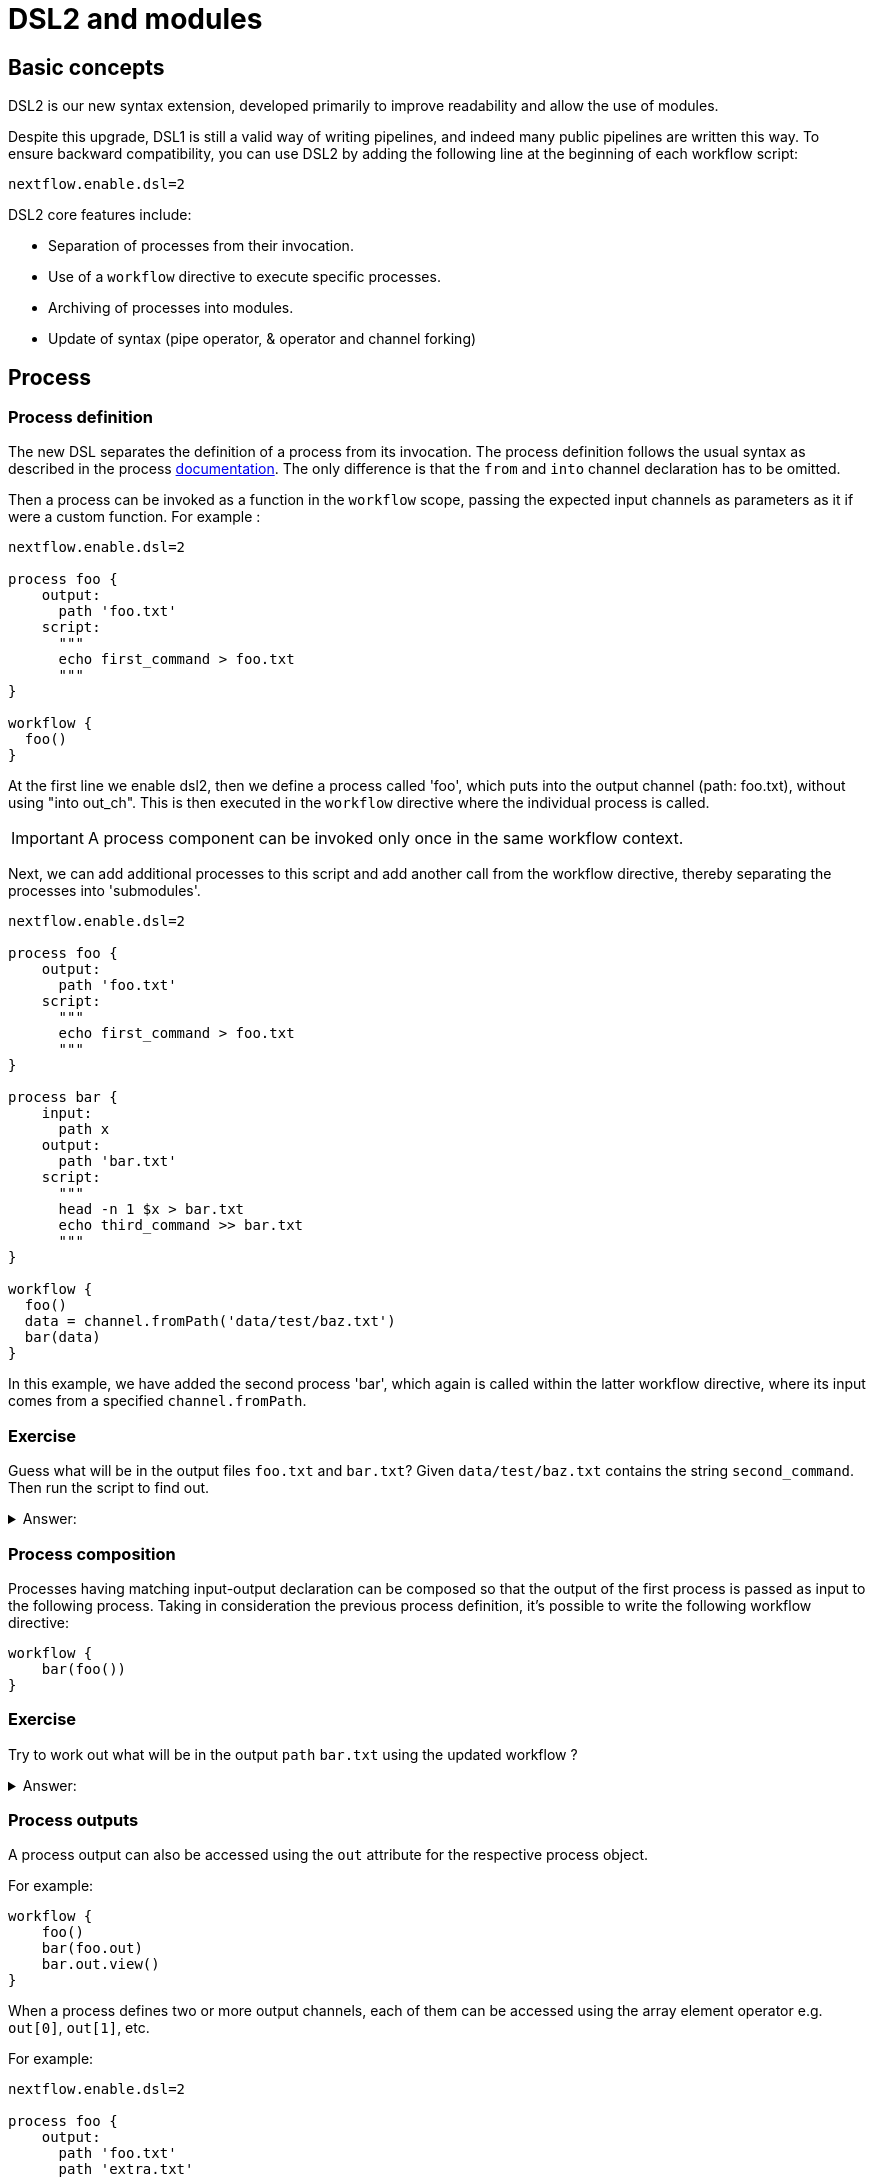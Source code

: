 = DSL2 and modules

== Basic concepts

DSL2 is our new syntax extension, developed primarily to improve readability and allow the use of modules. 

Despite this upgrade, DSL1 is still a valid way of writing pipelines, and indeed many public pipelines are written this way. To ensure backward compatibility, you can use DSL2 by adding the following line at the beginning of each workflow script: 

----
nextflow.enable.dsl=2
----

DSL2 core features include:

* Separation of processes from their invocation.
* Use of a `workflow` directive to execute specific processes.
* Archiving of processes into modules.
* Update of syntax (pipe operator, & operator and channel forking)


== Process

=== Process definition

The new DSL separates the definition of a process from its invocation. The process definition follows the usual syntax as described in the process https://www.seqera.io/training/#_processes[documentation]. The only difference is that the `from` and `into` channel declaration has to be omitted.

Then a process can be invoked as a function in the `workflow` scope, passing the expected input channels as parameters as it if were a custom function. For example :

[source,nextflow,linenums]
----
nextflow.enable.dsl=2

process foo {
    output:
      path 'foo.txt'
    script:
      """
      echo first_command > foo.txt
      """
}

workflow {
  foo()
}
----

At the first line we enable dsl2, then we define a process called 'foo', which puts into the output channel (path: foo.txt), without using "into out_ch". This is then executed in the `workflow` directive where the individual process is called. 

IMPORTANT: A process component can be invoked only once in the same workflow context.

Next, we can add additional processes to this script and add another call from the workflow directive, thereby separating the processes into 'submodules'. 

[source,nextflow,linenums]
----
nextflow.enable.dsl=2

process foo {
    output:
      path 'foo.txt'
    script:
      """
      echo first_command > foo.txt
      """
}

process bar {
    input:
      path x
    output:
      path 'bar.txt'
    script:
      """
      head -n 1 $x > bar.txt
      echo third_command >> bar.txt
      """
}

workflow {
  foo()
  data = channel.fromPath('data/test/baz.txt')
  bar(data)
}
----

In this example, we have added the second process 'bar', which again is called within the latter workflow directive, where its input comes from a specified `channel.fromPath`. 

[discrete]
=== Exercise

Guess what will be in the output files `foo.txt` and `bar.txt`? Given `data/test/baz.txt` contains the string `second_command`. Then run the script to find out.

.Answer:
[%collapsible]
====
foo.txt will have the following content:
----
first_command
----
bar.txt will have the following content:
----
second_command
third_command
----
====

=== Process composition

Processes having matching input-output declaration can be composed so that the output of the first process is passed as input to the following process. Taking in consideration the previous process definition, it’s possible to write the following workflow directive:

[source,nextflow,linenums]
----
workflow {
    bar(foo())
}
----

[discrete]
=== Exercise

Try to work out what will be in the output `path` `bar.txt` using the updated workflow ?

.Answer:
[%collapsible]
====
`bar.txt` should contain the following:
----
first_command
third_command
----
====


=== Process outputs
A process output can also be accessed using the `out` attribute for the respective process object. 

For example:

[source,nextflow,linenums]
----
workflow {
    foo()
    bar(foo.out)
    bar.out.view()
}
----

When a process defines two or more output channels, each of them can be accessed using the array element operator e.g. `out[0]`, `out[1]`, etc. 

For example:

[source,nextflow,linenums]
----
nextflow.enable.dsl=2

process foo {
    output:
      path 'foo.txt'
      path 'extra.txt'
    script:
      """
      echo first_command > foo.txt
      echo fourth_command > extra.txt
      """
}

process bar {
    input:
      path x
    output:
      path 'bar.txt'
    script:
      """
      head -n 1 $x > bar.txt
      echo third_command >> bar.txt
      """
}

data = channel.fromPath('./baz.txt')

workflow {
  foo()
  bar(foo.out[1])
  bar.out.view()
}
----


[discrete]
=== Exercise

What would you expect to find in `bar.txt`?:


.Answer:
[%collapsible]
====
`bar.txt` should contain the following:
----
fourth_command
third_command
----
====

Another option is using named outputs (see below).

=== Process named `output`

The process output definition allows the use of the `emit` option to define a name identifier that can be used to reference the channel in the external scope. For example:

[source,nextflow,linenums]
----
nextflow.enable.dsl=2

process foo {
  output:
    path '*.bam', emit: samples_bam

  '''
  echo result > output.bam
  '''
}

workflow {
    foo()
    foo.out.samples_bam.view()
}
----

=== Process named `stdout`

The process can name `stdout` using the `emit` option:

[source,nextflow,linenums]
----
nextflow.enable.dsl=2

process sayHello {
    input:
        val cheers
    output:
        stdout emit: verbiage
    script:
    """
    echo -n $cheers
    """
}

workflow {
    things = channel.of('Hello world!', 'Yo, dude!', 'Duck!')
    sayHello(things)
    sayHello.out.verbiage.view()
}
----

== Workflow

=== Workflow definition

The `workflow` keyword allows the definition of sub-workflow components that enclose the invocation of one or more processes and operators:

[source,nextflow,linenums]
----
workflow my_pipeline {
    foo()
    bar( foo.out.collect() )
}
----

For example, the above snippet defines a workflow component, named `my_pipeline`, that can be invoked from another workflow component definition as any other function or process i.e. `my_pipeline()`.

=== Workflow parameters

A workflow component can access any variable and parameter defined in the outer scope:

[source,nextflow,linenums]
----
params.data = '/some/data/file'

workflow my_pipeline {
    if( params.data )
        bar(params.data)
    else
        bar(foo())
}
----

=== Workflow inputs

A workflow component can declare one or more input channels using the `take` keyword. For example:

[source,nextflow,linenums]
----
workflow my_pipeline {
    take: data
    main:
    foo(data)
    bar(foo.out)
}
----

IMPORTANT: When the `take` keyword is used, the beginning of the workflow body needs to be identified with the `main` keyword.

Then, the input can be specified as an argument in the workflow invocation statement:

[source,nextflow,linenums]
----
workflow {
    my_pipeline( channel.from('/some/data') )
}
----

NOTE: Workflow inputs are by definition: channel data structures. If a basic data type is provided instead, i.e. number, string, list, etc., it’s implicitly converted to a channel value (ie. non-consumable).

=== Workflow outputs

A workflow component can declare one or more out channels using the emit keyword. For example:

[source,nextflow,linenums]
----
workflow my_pipeline {
    main:
      foo(data)
      bar(foo.out)
    emit:
      bar.out
}
----

Then, the result of the `my_pipeline` execution can be accessed using the out property i.e. `my_pipeline.out`. When there are multiple output channels declared, use the array bracket notation to access each output component as described for the Process outputs definition.

Alternatively, the output channel can be accessed using the identifier name it’s assigned to in the emit declaration:

[source,nextflow,linenums]
----
workflow my_pipeline {
   main:
     foo(data)
     bar(foo.out)
   emit:
     my_data = bar.out
}
----

Then, the result of the above snippet can accessed using `my_pipeline.out.my_data`.

=== Implicit workflow

A workflow definition which does not declare any name is assumed to be the main workflow and it’s implicitly executed. Therefore it’s the entry point of the workflow application.

NOTE: Implicit workflow definition is ignored when a script is included as module. This allows the writing of a workflow script that can be used either as a library module and as application script.

TIP: An alternative workflow entry can be specified using the `-entry` command line option.

=== Workflow composition

Workflows defined in your script or imported by a module inclusion can be invoked and composed as any other process in your application.

[source,nextflow,linenums]
----
workflow flow1 {
    take: data
    main:
        foo(data)
        bar(foo.out)
    emit:
        bar.out
}

workflow flow2 {
    take: data
    main:
        foo(data)
        baz(foo.out)
    emit:
        baz.out
}

workflow {
    take: data
    main:
      flow1(data)
      flow2(flow1.out)
}
----

NOTE: Nested workflow execution determines an implicit scope. Therefore the same process can be invoked in two different workflow scopes, like for example foo in the above snippet that is used in both flow1 and flow2. The workflow execution path along with the process names, defines the process (fully qualified) name that is used to distinguish the two different process invocations (i.e. flow1:foo and flow2:foo in the above example).

TIP : The process fully qualified name can be used as a valid process selector in the `nextflow.config` file and it has priority over the process simple name.

== Modules

The new DSL allows the definition of module scripts that can be included and shared across workflow applications.

A module can contain the definition of a function, `process` and `workflow` definitions as described in the above sections.

=== Modules include

A component defined in a module script can be imported into another Nextflow script using the `include` keyword.

For example:

[source,nextflow,linenums]
----
include { foo } from './path/to/modules.nf'

workflow {
    data = channel.fromPath('/some/data/*.txt')
    foo(data)
}
----

The above snippets include a process with name `foo` defined in the module script in the main execution context, as such it can be invoked in the `workflow` scope. "modules.nf" is a file that would contain multiple process code blocks (including `foo`).

Nextflow implicitly looks for the script file "./path/to/modules.nf", resolving the path within the included script location.

NOTE: Relative paths must begin with the `./` prefix.

=== Multiple inclusions

A Nextflow script allows the inclusion of any number of modules. When multiple components need to be included from the same module script, the component names can be specified in the same inclusion using the curly brackets notation as shown below:

[source,nextflow,linenums]
----
include { foo; bar } from './some/module'

workflow {
    data = channel.fromPath('/some/data/*.txt')
    foo(data)
    bar(data)
}
----

=== Module aliases

When including a module component it’s possible to specify a name alias. This allows the inclusion and the invocation of the same component multiple times in your script using different names. For example:

[source,nextflow,linenums]
----
include { foo } from './some/module'
include { foo as bar } from './other/module'

workflow {
    foo(some_data)
    bar(other_data)
}
----

The same is possible when including multiple components from the same module script as shown below:

[source,nextflow,linenums]
----
include { foo; foo as bar } from './some/module'

workflow {
    foo(some_data)
    bar(other_data)
}
----

=== Module parameters

A module script can define one or more parameters using the same syntax as Nextflow workflow scripts (as well as defining workflow or defined functions):

[source,nextflow,linenums]
----
params.foo = 'Hello'
params.bar = 'world!'

def sayHello() {
    println "$params.foo $params.bar"
}
----

Parameters are inherited from the including context. For example:

[source,nextflow,linenums]
----
params.foo = 'Hola'
params.bar = 'Mundo'

include {sayHello} from './some/module'

workflow {
    sayHello()
}
----

The above snippet should print:

[source,bash,linenums]
----
Hola Mundo
----

NOTE: The module inherits the parameters defined before the include statement, therefore any further parameters set later are ignored.

TIP: Define all pipeline parameters at the beginning of the script before any include declaration.

The option `addParams` can be used to extend the module parameters without affecting the external scope. For example:

[source,nextflow,linenums]
----
include {sayHello} from './some/module' addParams(foo: 'Ciao')

workflow {
    sayHello()
}
----

The above snippet should prints:

[source,bash,linenums]
----
Ciao world!
----

Finally the include option `params` allows the specification of one or more parameters without inheriting any value from the external environment.

[discrete]
=== Exercise

Try to run the above code. Replacing `./some/module` with the file name to a process called `sayHello()`, which expects `foo` and `bar` parameters. Remember to use ./ for current directory.

.Answer:
[%collapsible]
====
1. First save the following to `./modules/my_modules.nf`:
+
[source,nextflow,linenums]
----
params.foo = 'Hello'
params.bar = 'world!'

def sayHello() {
    println "$params.foo $params.bar"
}
----
+
2. Then run `nextflow run myscript.nf`:
+
Where `myscript.nf` is the following:
[source,nextflow,linenums]
----
nextflow.enable.dsl=2

params.foo = 'Hola'
params.bar = 'Mundo'

include {sayHello} from './modules/my_modules.nf'

workflow {
    sayHello()
}
----
====

== DSL2 migration notes

There are additional changes in the syntax that are fully document https://www.nextflow.io/docs/latest/dsl2.html#dsl2-migration-notes[here]. 

